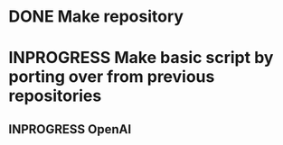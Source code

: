 #+NAME: TODO

* DONE Make repository
CLOSED: [2025-07-21 Mon 11:16]
:PROPERTIES:
:CREATED:  [2025-07-18 Fri 15:07]
:ID:       cfad8727-ee98-40c3-a8de-1dec219cc579
:END:

* INPROGRESS Make basic script by porting over from previous repositories
:PROPERTIES:
:CREATED:  [2025-07-21 Mon 11:16]
:ID:       0c42a4a8-72e8-4b8f-b1e8-ec90fbaea813
:END:
:LOGBOOK:
- State "IN PROGRESS" from "IN PROGRESS" [2025-07-21 Mon 11:16]
:END:

** INPROGRESS OpenAI
:PROPERTIES:
:CREATED:  [2025-07-21 Mon 11:18]
:ID:       aa64b1d2-a842-4f1c-b177-c635c6c1517b
:END:
